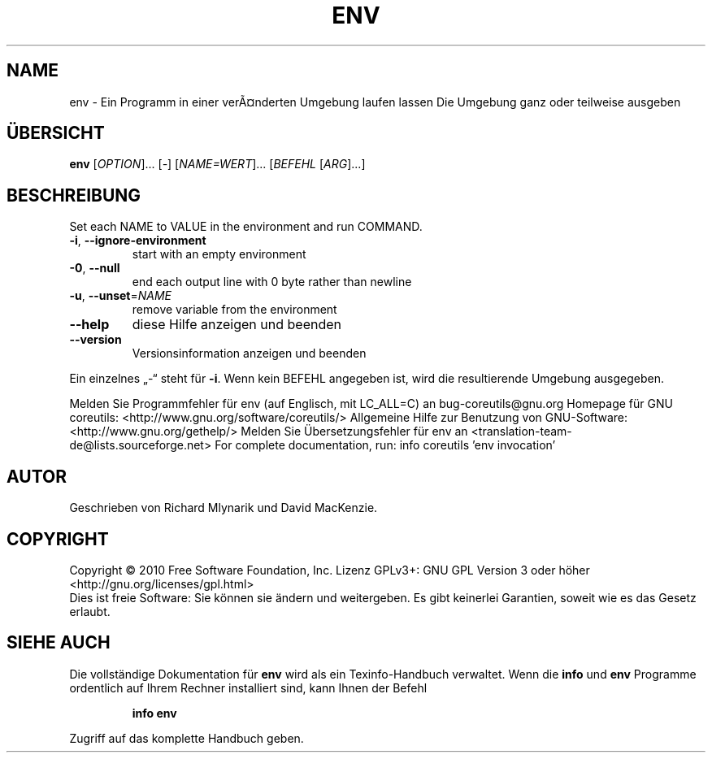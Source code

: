 .\" DO NOT MODIFY THIS FILE!  It was generated by help2man 1.38.2.
.TH ENV "1" "April 2010" "GNU coreutils 8.5" "Benutzerkommandos"
.SH NAME
env \- Ein Programm in einer verÃ¤nderten Umgebung laufen lassen
Die Umgebung ganz oder teilweise ausgeben
.SH ÜBERSICHT
.B env
[\fIOPTION\fR]... [\fI-\fR] [\fINAME=WERT\fR]... [\fIBEFEHL \fR[\fIARG\fR]...]
.SH BESCHREIBUNG
Set each NAME to VALUE in the environment and run COMMAND.
.TP
\fB\-i\fR, \fB\-\-ignore\-environment\fR
start with an empty environment
.TP
\fB\-0\fR, \fB\-\-null\fR
end each output line with 0 byte rather than newline
.TP
\fB\-u\fR, \fB\-\-unset\fR=\fINAME\fR
remove variable from the environment
.TP
\fB\-\-help\fR
diese Hilfe anzeigen und beenden
.TP
\fB\-\-version\fR
Versionsinformation anzeigen und beenden
.PP
Ein einzelnes „\-“ steht für \fB\-i\fR.  Wenn kein BEFEHL angegeben ist, wird die
resultierende Umgebung ausgegeben.
.PP
Melden Sie Programmfehler für env (auf Englisch, mit LC_ALL=C) an bug\-coreutils@gnu.org
Homepage für GNU coreutils: <http://www.gnu.org/software/coreutils/>
Allgemeine Hilfe zur Benutzung von GNU\-Software: <http://www.gnu.org/gethelp/>
Melden Sie Übersetzungsfehler für env an <translation\-team\-de@lists.sourceforge.net>
For complete documentation, run: info coreutils 'env invocation'
.SH AUTOR
Geschrieben von Richard Mlynarik und David MacKenzie.
.SH COPYRIGHT
Copyright \(co 2010 Free Software Foundation, Inc.
Lizenz GPLv3+: GNU GPL Version 3 oder höher <http://gnu.org/licenses/gpl.html>
.br
Dies ist freie Software: Sie können sie ändern und weitergeben.
Es gibt keinerlei Garantien, soweit wie es das Gesetz erlaubt.
.SH "SIEHE AUCH"
Die vollständige Dokumentation für
.B env
wird als ein Texinfo-Handbuch verwaltet. Wenn die
.B info
und
.B env
Programme ordentlich auf Ihrem Rechner installiert sind, kann Ihnen der
Befehl
.IP
.B info env
.PP
Zugriff auf das komplette Handbuch geben.
